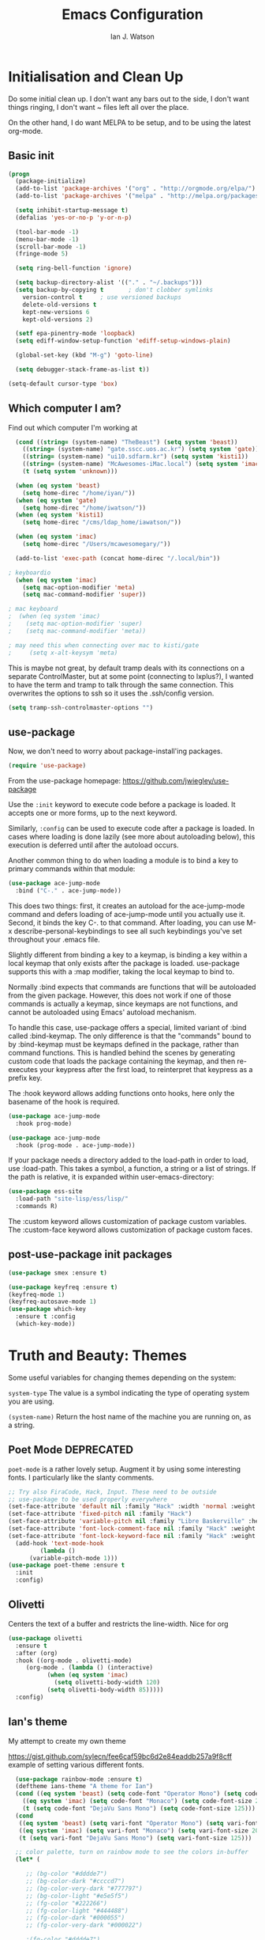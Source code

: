 #+TITLE: Emacs Configuration
#+AUTHOR: Ian J. Watson
#+PROPERTY: header-args :tangle emacs.el

# The property header above adds the tangle directive to all code
# blocks.

* Initialisation and Clean Up

Do some initial clean up. I don't want any bars out to the side, I
don't want things ringing, I don't want ~ files left all over the
place.

On the other hand, I do want MELPA to be setup, and to be using the
latest org-mode.

** Basic init

#+BEGIN_SRC emacs-lisp
  (progn
    (package-initialize)
    (add-to-list 'package-archives '("org" . "http://orgmode.org/elpa/") t)
    (add-to-list 'package-archives '("melpa" . "http://melpa.org/packages/"))

    (setq inhibit-startup-message t)
    (defalias 'yes-or-no-p 'y-or-n-p)

    (tool-bar-mode -1)
    (menu-bar-mode -1)
    (scroll-bar-mode -1)
    (fringe-mode 5)

    (setq ring-bell-function 'ignore)

    (setq backup-directory-alist '(("." . "~/.backups")))
    (setq backup-by-copying t		; don't clobber symlinks
	  version-control t		; use versioned backups
	  delete-old-versions t
	  kept-new-versions 6
	  kept-old-versions 2)

    (setf epa-pinentry-mode 'loopback)
    (setq ediff-window-setup-function 'ediff-setup-windows-plain)

    (global-set-key (kbd "M-g") 'goto-line)

    (setq debugger-stack-frame-as-list t))

  (setq-default cursor-type 'box)
#+END_SRC

** Which computer I am?

Find out which computer I'm working at

#+BEGIN_SRC emacs-lisp
  (cond ((string= (system-name) "TheBeast") (setq system 'beast))
	((string= (system-name) "gate.sscc.uos.ac.kr") (setq system 'gate))
	((string= (system-name) "ui10.sdfarm.kr") (setq system 'kisti1))
	((string= (system-name) "McAwesomes-iMac.local") (setq system 'imac))
	(t (setq system 'unknown)))

  (when (eq system 'beast)
    (setq home-direc "/home/iyan/"))
  (when (eq system 'gate)
    (setq home-direc "/home/iwatson/"))
  (when (eq system 'kisti1)
    (setq home-direc "/cms/ldap_home/iawatson/"))

  (when (eq system 'imac)
    (setq home-direc "/Users/mcawesomegary/"))

  (add-to-list 'exec-path (concat home-direc "/.local/bin"))

; keyboardio
  (when (eq system 'imac)
    (setq mac-option-modifier 'meta)
    (setq mac-command-modifier 'super))

; mac keyboard
;  (when (eq system 'imac)
;    (setq mac-option-modifier 'super)
;    (setq mac-command-modifier 'meta))

; may need this when connecting over mac to kisti/gate
;     (setq x-alt-keysym 'meta)
#+END_SRC

This is maybe not great, by default tramp deals with its connections
on a separate ControlMaster, but at some point (connecting to
lxplus?), I wanted to have the term and tramp to talk through the same
connection. This overwrites the options to ssh so it uses the
.ssh/config version.

#+BEGIN_SRC emacs-lisp
(setq tramp-ssh-controlmaster-options "")
#+END_SRC

** use-package

Now, we don't need to worry about package-install'ing packages.

#+BEGIN_SRC emacs-lisp
(require 'use-package)
#+END_SRC

From the use-package homepage: https://github.com/jwiegley/use-package

Use the =:init= keyword to execute code before a package is loaded. It
accepts one or more forms, up to the next keyword.

Similarly, =:config= can be used to execute code after a package is
loaded. In cases where loading is done lazily (see more about
autoloading below), this execution is deferred until after the
autoload occurs.

Another common thing to do when loading a module is to bind a key to
primary commands within that module:

#+BEGIN_SRC emacs-lisp :tangle no
(use-package ace-jump-mode
  :bind ("C-." . ace-jump-mode))
#+END_SRC

This does two things: first, it creates an autoload for the
ace-jump-mode command and defers loading of ace-jump-mode until you
actually use it. Second, it binds the key C-. to that command. After
loading, you can use M-x describe-personal-keybindings to see all such
keybindings you've set throughout your .emacs file.

Slightly different from binding a key to a keymap, is binding a key within a local keymap that only exists after the package is loaded. use-package supports this with a :map modifier, taking the local keymap to bind to.

Normally :bind expects that commands are functions that will be autoloaded from the given package. However, this does not work if one of those commands is actually a keymap, since keymaps are not functions, and cannot be autoloaded using Emacs' autoload mechanism.

To handle this case, use-package offers a special, limited variant of :bind called :bind-keymap. The only difference is that the "commands" bound to by :bind-keymap must be keymaps defined in the package, rather than command functions. This is handled behind the scenes by generating custom code that loads the package containing the keymap, and then re-executes your keypress after the first load, to reinterpret that keypress as a prefix key.

The :hook keyword allows adding functions onto hooks, here only the basename of the hook is required.
#+BEGIN_SRC emacs-lisp :tangle no
(use-package ace-jump-mode
  :hook prog-mode)

(use-package ace-jump-mode
  :hook (prog-mode . ace-jump-mode))
#+END_SRC

If your package needs a directory added to the load-path in order to load, use :load-path. This takes a symbol, a function, a string or a list of strings. If the path is relative, it is expanded within user-emacs-directory:

#+BEGIN_SRC emacs-lisp :tangle no
(use-package ess-site
  :load-path "site-lisp/ess/lisp/"
  :commands R)
#+END_SRC

The :custom keyword allows customization of package custom variables.
The :custom-face keyword allows customization of package custom faces.

** post-use-package init packages

#+BEGIN_SRC emacs-lisp
  (use-package smex :ensure t)

  (use-package keyfreq :ensure t)
  (keyfreq-mode 1)
  (keyfreq-autosave-mode 1)
  (use-package which-key
    :ensure t :config
    (which-key-mode))
#+END_SRC
  
* Truth and Beauty: Themes

Some useful variables for changing themes depending on the system:

=system-type= The value is a symbol indicating the type of operating
system you are using.

=(system-name)= Return the host name of the machine you are running
on, as a string.

** Poet Mode DEPRECATED

=poet-mode= is a rather lovely setup. Augment it by using some
interesting fonts. I particularly like the slanty comments.

#+BEGIN_SRC emacs-lisp :tangle no
  ;; Try also FiraCode, Hack, Input. These need to be outside
  ;; use-package to be used properly everywhere
  (set-face-attribute 'default nil :family "Hack" :width 'normal :weight 'regular :height 250)
  (set-face-attribute 'fixed-pitch nil :family "Hack")
  (set-face-attribute 'variable-pitch nil :family "Libre Baskerville" :height 250)
  (set-face-attribute 'font-lock-comment-face nil :family "Hack" :weight 'normal :slant 'italic :height 250)
  (set-face-attribute 'font-lock-keyword-face nil :family "Hack" :weight 'normal :slant 'normal :height 250)
    (add-hook 'text-mode-hook
	       (lambda ()
		(variable-pitch-mode 1)))
  (use-package poet-theme :ensure t
    :init
    :config)
#+END_SRC

** Olivetti

Centers the text of a buffer and restricts the line-width. Nice for org

#+BEGIN_SRC emacs-lisp
  (use-package olivetti
    :ensure t
    :after (org)
    :hook ((org-mode . olivetti-mode)
	   (org-mode . (lambda () (interactive)
			 (when (eq system 'imac)
			   (setq olivetti-body-width 120)
			 (setq olivetti-body-width 85)))))
    :config)
#+END_SRC

** Ian's theme

My attempt to create my own theme

https://gist.github.com/sylecn/fee6caf59bc6d2e84eaddb257a9f8cff
example of setting various different fonts.

#+BEGIN_SRC emacs-lisp
    (use-package rainbow-mode :ensure t)
    (deftheme ians-theme "A theme for Ian")
    (cond ((eq system 'beast) (setq code-font "Operator Mono") (setq code-font-size 280))
	  ((eq system 'imac) (setq code-font "Monaco") (setq code-font-size 200))
	  (t (setq code-font "DejaVu Sans Mono") (setq code-font-size 125)))
    (cond
     ((eq system 'beast) (setq vari-font "Operator Mono") (setq vari-font-size 280))
     ((eq system 'imac) (setq vari-font "Monaco") (setq vari-font-size 200))
     (t (setq vari-font "DejaVu Sans Mono") (setq vari-font-size 125)))

    ;; color palette, turn on rainbow mode to see the colors in-buffer
    (let* (

	   ;; (bg-color "#dddde7")
	   ;; (bg-color-dark "#ccccd7")
	   ;; (bg-color-very-dark "#777797")
	   ;; (bg-color-light "#e5e5f5")
	   ;; (fg-color "#222266")
	   ;; (fg-color-light "#444488")
	   ;; (fg-color-dark "#000055")
	   ;; (fg-color-very-dark "#000022")

	   ;(fg-color "#dddde7")
	   ;(fg-color-dark "#ccccd7")
	   ;(fg-color-very-dark "#777797")
	   ;(fg-color-light "#e5e5f5")
	   ;(bg-color "#222266")
	   ;(bg-color-light "#444488")
	   ;(bg-color-dark "#000055")
	   ;(bg-color-very-dark "#000022")

	   (bg-color (if (eq system 'imac) "#a1cfa1" "#ddefdd"))
	   (bg-color-dark "#ccd7cc")
	   (bg-color-very-dark "#779777")
	   (bg-color-light (if (eq system 'imac) "#bfe3bf" "#e5f5e5"))
	   (fg-color (if (eq system 'imac) "#111166" "#222266"))
	   (fg-color-light (if (eq system 'imac) "#222266" "#444488"))
	   (fg-color-dark "#000055")
	   (fg-color-very-dark "#000022")

	   (verb-color "#888860")
	   (mid-color "#777760")
	   (contrast-color "#992222")
	   (highlight-color "#447799")
	   (success-color "#55bb22")
          )
      (custom-theme-set-faces
       'ians-theme

       ;; basic colors
       `(default ((t (:foreground ,fg-color :background ,bg-color :weight light))))
       `(header-line ((t (:foreground ,fg-color-dark :background ,bg-color :weight bold :slant italic))))
       `(cursor ((t (:foreground ,mid-color :background ,mid-color))))
       `(button ((t (:underline t))))
       `(fringe ((t (:foreground ,bg-color :background ,bg-color))))
       `(link ((t (:foreground ,highlight-color))))
       `(link ((t (:foreground ,highlight-color :slant oblique :underline t))))
       `(region ((t (:background ,bg-color-dark))))
       `(success ((t (:foreground ,success-color :weight bold))))
       `(warning ((t (:foreground ,contrast-color :weight bold))))
       `(highlight ((t (:foreground ,highlight-color :weight semi-bold))))

       ;; modeline
       `(mode-line ((t (:foreground ,fg-color :background ,bg-color :weight semi-bold :slant italic :box (:line-width 3 :color ,bg-color)))))
       `(mode-line-inactive ((t (:foreground ,fg-color :background ,bg-color :weight normal :slant normal :box (:line-width 3 :color ,bg-color)))))
       `(menu ((t (:foreground ,fg-color :backgroudn ,bg-color))))
       `(minibuffer-prompt ((t (:foreground ,fg-color :background ,bg-color))))

       ;; show-paren
       `(show-paren-match ((t (:foreground ,fg-color :background ,bg-color-dark :weight normal))))

       ;; font-lock
       `(font-lock-builtin-face ((t (:foreground ,fg-color :weight light :slant italic))))
       `(font-lock-comment-face ((t (:foreground ,fg-color-light :weight light :slant italic))))
       ;; `(font-lock-comment-delimiter-face ((t (:foreground ,zenburn-green-2))))
       ;; `(font-lock-constant-face ((t (:foreground ,zenburn-green+4))))
       `(font-lock-doc-face ((t (:foreground ,fg-color-light))))
       `(font-lock-function-name-face ((t (:foreground ,fg-color-dark))))
       `(font-lock-keyword-face ((t (:foreground ,fg-color :weight normal))))
       ;; `(font-lock-negation-char-face ((t (:foreground ,zenburn-yellow :weight bold))))
       ;; `(font-lock-preprocessor-face ((t (:foreground ,zenburn-blue+1))))
       ;; `(font-lock-regexp-grouping-construct ((t (:foreground ,zenburn-yellow :weight bold))))
       ;; `(font-lock-regexp-grouping-backslash ((t (:foreground ,zenburn-green :weight bold))))
       `(font-lock-string-face ((t (:foreground ,fg-color-light :weight normal :slant italic))))
       `(font-lock-type-face ((t (:foreground ,contrast-color))))
       `(font-lock-variable-name-face ((t (:foreground ,highlight-color))))
       `(font-lock-warning-face ((t (:foreground ,contrast-color :weight bold))))

       ;; org-mode
       `(org-level-1 ((t (:slant italic :weight bold))))
       `(org-level-2 ((t (:weight bold :inherit default))))
       `(org-date ((t (:underline t :slant italic :inherit default))))
       `(org-block ((t (:background ,bg-color-light :family ,code-font))))
       `(org-document-info-keyword ((t (:slant italic :foreground ,bg-color-very-dark :family ,code-font))))
       `(org-meta-line ((t (:background ,bg-color-dark :weight bold :family ,code-font))))
       `(org-table ((t (:background ,bg-color-light :weight normal :family ,code-font))))
       `(org-block-end-line ((t (:background ,bg-color-dark :weight bold :family ,code-font))))
       `(org-block-begin-line ((t (:background ,bg-color-dark :weight bold :family ,code-font))))
       `(org-verbatim ((t (:foreground ,verb-color :weight extra-light))))

       ;; comint
       `(comint-highlight-prompt ((t (:weight bold :slant normal))))
       `(comint-highlight-input ((t (:weight normal :slant italic))))

      ;; dired
        `(dired-directory ((t (:foreground ,contrast-color))))
       )
      (set-face-attribute 'variable-pitch nil :family vari-font :height vari-font-size)
      (set-face-attribute 'default nil :family code-font :height code-font-size) 
      ;; (set-face-attribute 'tooltip nil :family code-font :height 280)
      ;; (set-face-attribute 'fixed-pitch nil :family code-font)
      ;; (set-face-attribute 'font-lock-comment-face nil :family code-font)
      ;; (set-face-attribute 'font-lock-keyword-face nil :family code-font)
      ;; (set-face-attribute 'org-block nil :family code-font :height 280)

      )

  (add-hook 'text-mode-hook
	    (lambda ()
	      (variable-pitch-mode 1)))

  (custom-theme-set-variables
   'ians-theme
   )

  (provide-theme 'ians-theme)
#+END_SRC

#+BEGIN_SRC emacs-lisp
  ;; (add-to-list 'custom-theme-load-path "/home/iyan/Dropbox/dot-files")
  ;; (load-theme 'ians-theme t)
#+END_SRC

Some helper functions

#+BEGIN_SRC emacs-lisp
    (defun show-face-at-point ()
      (interactive)
      (message "%s" (face-at-point)))
    (blink-cursor-mode 0)
#+END_SRC

Resources:
- http://emacsfodder.github.io/blog/notes-on-deftheme/

** Buffer face mode testing

https://stackoverflow.com/questions/23142699/in-gnu-emacs-how-to-set-background-color-by-mode

You could add this as a hook for per-mode backgrounds. Don't do it in
org-mode, it interferes with all the other goodness, like
source-buffers. I would say, setup ians-theme for org-mode, then add
any per-mode coloring here.

#+BEGIN_SRC emacs-lisp :tangle no
(defun buffer-background-red ()
  (interactive)
  (setq buffer-face-mode-face `(:background "#ccccff"))
  (buffer-face-mode 1))
#+END_SRC

There's also this, which seems more understandable:

#+BEGIN_SRC emacs-lisp :tangle no
  ; Define a face
  (defface purple-haze '((t :background "#ccccff")) "Purple haze")
  ; Then add a hook to the mode of your choice:
  (add-hook 'python-mode-hook
	    (lambda () ; face-remap-add-relative is where the magic happens
	      (face-remap-add-relative 'default 'purple-haze)))
#+END_SRC

* Dired

From the manual:

```If non-nil, Dired tries to guess a default target directory.
This means: if there is a Dired buffer displayed in the next
window, use its current directory, instead of this Dired buffer’s
current directory.```

#+BEGIN_SRC emacs-lisp
  (setq dired-dwim-target t)
#+END_SRC

Subtree: can't live without it.

#+BEGIN_SRC emacs-lisp
  (use-package dired-subtree :ensure t
    :after dired
    :bind (("C-x C-d" . dired-jump) 
	   :map dired-mode-map
	   ("<tab>" . dired-subtree-toggle)
	   ("<backtab>" . #'dired-subtree-cycle))
    :config
    (setq dired-listing-switches "-alh")
    (set-face-background 'dired-subtree-depth-1-face "#bbaaaa")
    (set-face-background 'dired-subtree-depth-2-face "#aaaa99")
    (set-face-background 'dired-subtree-depth-3-face "#aa99aa")
    (set-face-background 'dired-subtree-depth-4-face "#aabbbb")
    (set-face-background 'dired-subtree-depth-5-face "#babbaa")
    (set-face-background 'dired-subtree-depth-6-face "#cacbbb"))
#+END_SRC

* Magit

The king of all git viewers.

#+BEGIN_SRC emacs-lisp
  (use-package magit :ensure t
    :bind (("C-x g" . magit-status))
    :config
    ;; Using github, etc from magit
    (use-package forge :ensure t))
#+END_SRC

* Ivy

Navigation the right way.

Some hints:
- After =C-x C-f= for find-file, you can use =M-n= to basically run
  =ffap=
  + =M-n= in an ivy completion context is actually for the next
    history item, since when we start, there is no next in the
    history, it tries to "predict" the history by guessing you wanted
    the thing-at-point.
  + This is a general [[https://oremacs.com/2016/02/15/counsel-ffap/][ivy feature]], so works in =swiper= too to swipe
    the thing at point

#+BEGIN_SRC emacs-lisp
  (use-package ivy :ensure t
    :bind (("C-s" . swiper)
	   ("M-x" . counsel-M-x)
	   ("C-x C-f" . counsel-find-file)
	   ("C-x b" . ivy-switch-buffer)
	   ("<f1> f" . counsel-describe-function)
	   ("<f1> v" . counsel-describe-variable)
	   ("<f1> l" . counsel-find-library)
	   ("<f2> i" . counsel-info-lookup-symbol)
	   ("<f2> u" . counsel-unicode-char)
	   ("C-c k" . counsel-rg)
	   ("M-y" . counsel-yank-pop)
	   :map swiper-map
	   ("M-c" . swiper-mc-fixed)
	   :map read-expression-map
	   ("C-r" . counsel-expression-history))

    :config
    (defun swiper-mc-fixed ()
      (interactive)
      (setq swiper--current-window-start nil)
      (swiper-mc))
    (use-package ivy-hydra :ensure t)
    (use-package counsel :ensure t)
    (ivy-mode 1)
    (setq ivy-use-virtual-buffers t)
    (setq ivy-count-format "(%d/%d) ")
    (setq counsel-rg-base-command "rg -S --no-heading --line-number --color never %s .")

    (use-package ivy-xref :ensure t
      :config (setq xref-show-xrefs-function #'ivy-xref-show-xrefs))
  
    ;; Insert the file name into the buffer instead of opening it
    (defun ivy-insert-action (x)
      (with-ivy-window
	(insert x)))
    (ivy-set-actions t '(("i" ivy-insert-action "insert"))))
#+END_SRC

=ivy-rich= adds information about buffers/files

#+BEGIN_SRC emacs-lisp
  (use-package ivy-rich
    :ensure t
    :config
    (ivy-rich-mode 1)
    (setq
     ivy-virtual-abbreviate 'full
     ivy-rich-switch-buffer-align-virtual-buffer t
     ivy-rich-path-style 'abbrev))
#+END_SRC

* Avy

#+BEGIN_SRC emacs-lisp
(use-package avy :ensure t
  :bind
  ("<XF86Tools>" . avy-goto-char)
  ("<f13>" . avy-goto-char)
  :config
  (use-package key-chord :ensure t)
  (use-package ace-window :ensure t)
  
  (key-chord-mode 1)
  (setq key-chord-two-keys-delay 0.02)
  (key-chord-define-global "xg" 'magit-status)
  (key-chord-define-global "qe" 'avy-goto-word-or-subword-1)
  (key-chord-define-global "qw" 'avy-goto-char)
  (key-chord-define-global ";'" 'other-window)
;;  (key-chord-define-global ",." 'delete-other-windows)
  (key-chord-define-global "zx" 'counsel-M-x)
  (key-chord-define-global "]\\" 'ace-window))
#+END_SRC

* pdf-tools

#+BEGIN_SRC emacs-lisp
(unless (eq system 'gate)
  (use-package pdf-tools :ensure t
    :config
    (pdf-tools-install)))
#+END_SRC

* Multiple Cursors

#+BEGIN_SRC emacs-lisp
(use-package multiple-cursors :ensure t
  :config
  (global-set-key (kbd "C->") 'mc/mark-next-like-this)
  (setq mc/always-run-for-all t) ; stop asking me you bastard
  (setq mc/list-file "~/.emacs.d/.mc-lists.el"))
#+END_SRC

* geiser: scheme

#+BEGIN_SRC emacs-lisp
  (use-package geiser :ensure t
    ;; :bind (:map geiser-mode-map
    ;; 		("C-<tab>" . company-complete))
    :config
    (setq geiser-active-implementations '(guile chicken)))

  ; (setq geiser-active-implementations '(pyscm guile chicken))
#+END_SRC

* Org

#+BEGIN_SRC emacs-lisp
    (use-package org
      :bind (("C-c l" . org-store-link)
	     ("C-c a" . org-agenda)
	     ("C-c t" . org-capture)
	     ("C-c b" . org-iswitchb)
	     :map org-mode-map
	     ("C-;" . org-toggle-inline-images)
	     ("C-c e" . org-export-dispatch)
	     ("C-c p" . org-beamer-export-to-pdf))
      :init ;; minor modes get preference when searching bindings, get rid of some we don't want
      (require 'flyspell)
      (unbind-key "C-;" flyspell-mode-map)
      :config
      (unless (eq system 'gate)
	(setq
	 org-default-notes-file "~/Dropbox/org/inbox.org"
	 org-agenda-files '("~/Dropbox/org/" "~/Dropbox/2017-korea/org")
	 org-directory "/home/iyan/Dropbox/org"))
      (setq
       org-latex-images-centered nil
       org-export-use-babel t
       org-confirm-babel-evaluate nil
       org-support-shift-select t)

      (require 'ox-beamer)
      (setq org-latex-images-centered nil)

      (add-to-list 'image-type-file-name-regexps '("\\.pdf\\'" . imagemagick))
      (add-to-list 'image-file-name-extensions "pdf")
      (setq imagemagick-types-inhibit (remove 'PDF imagemagick-types-inhibit))
      (setq org-image-actual-width 600)
      (add-hook 'org-mode-hook 'flyspell-mode)
  ;    (add-hook 'org-mode-hook (lambda () (interactive) (setq cursor-type '(bar . 4))))

      (org-add-link-type
       "color" nil
       (lambda (path desc format)
	 (cond
	  ((eq format 'html)
	   (format "<span style=\"color:%s;\">%s</span>" path desc))
	  ((eq format 'latex)
	   (format "{\\color{%s}%s}" path desc)))))

      (org-babel-do-load-languages
       'org-babel-load-languages
       '((emacs-lisp . t)
	 (python . t)
	 (ditaa . t)
	 (dot . t)
	 (plantuml . t)
	 (gnuplot . t)
	 ;; (nim . t)
					    ;(sh . t)
	 (org . t)
	 ;(hy . t)
	 (scheme . t)
					    ;(julia . t)
	 (latex . t)))

      (add-to-list 'org-structure-template-alist
		   `("r" ,(concat "#+BEGIN_SRC python :session root :results file :exports results\n"
				  "?\n"
				  "#+END_SRC\n"
				  "#+ATTR_LATEX: :width 0.4\\textwidth\n"
				  "#+RESULTS:\n[[file:]]\n")))

      (use-package deft :ensure t)
      (setq org-src-preserve-indentation nil))
#+END_SRC

#+BEGIN_SRC emacs-lisp
    ; wget https://github.com/sabof/org-bullets/raw/master/org-bullets.el
    (when (member system '(gate kisti1)) (add-to-list 'load-path (concat home-direc "dot-files/")))
    (when (eq system 'imac) (add-to-list 'load-path (concat home-direc "Dropbox/dot-files/")))
    (require 'org-bullets)
    (setq org-bullets-bullet-list
          '("✽" "✾" "❀" "❁")
	  ;'("◉" "⦾" "•")
	  )
    (add-hook 'org-mode-hook 'org-bullets-mode)
#+END_SRC

#+BEGIN_SRC emacs-lisp :tangle no
(use-package poly-org :ensure t)
#+END_SRC

* Mu4e

#+BEGIN_SRC emacs-lisp
  (unless (eq system 'imac) (require 'secrets))
  (add-to-list 'load-path "~/install/mu/mu4e")
  (use-package mu4e
    :if (eq system 'beast)
    :bind (("<f12>" . mu4e)
	   ("C-0" . mu4e))
    :config
    (require 'smtpmail)
    (setq
     mu4e-mu-binary "~/install/mu/mu/mu"
     mu4e-maildir "~/.mail"
     mu4e-trash-folder "/cern/Deleted Items"
     mu4e-refile-folder "/Archive"
     mu4e-get-mail-command "true"
     ;; mu4e-update-interval 300 ;; second
     mu4e-compose-signature-auto-include nil
     mu4e-view-show-images t
     mu4e-view-show-addresses t
     mu4e-attachment-dir "~/Downloads"
     mu4e-use-fancy-chars t
     mu4e-sent-folder "/cern/Sent Items"
     mu4e-drafts-folder "/cern/Drafts"
     smtpmail-stream-type 'starttls
     smtpmail-smtp-service 587
     user-mail-address "ian.james.watson@cern.ch"
     smtpmail-default-smtp-server "smtp.cern.ch"
     smtpmail-local-domain "cern.ch"
     smtpmail-smtp-user "iawatson"
     smtpmail-smtp-server "smtp.cern.ch"
     mu4e-context-policy 'pick-first
     mu4e-compose-context-policy nil
     message-send-mail-function 'message-send-mail-with-sendmail
     ;; we substitute sendmail with msmtp
     sendmail-program "msmtp"
     starttls-use-gnutls t
     mu4e-html2text-command "w3m -dump -s -T text/html -o display_link_number=true")
    (setq mu4e-contexts
	  `(,(make-mu4e-context
	      :name "cern"
	      :enter-func (lambda () (mu4e-message "Entering cern context"))
	      :leave-func (lambda () (mu4e-message "Leaving cern context"))
	      ;; we match based on the contact-fields of the message
	      :match-func (lambda (msg)
			    (when msg
			      (mu4e-message-contact-field-matches msg
								  :to "ian.james.watson@cern.ch")))
	      :vars '((user-mail-address . "ian.james.watson@cern.ch")
		      (mu4e-sent-folder . "/cern/Sent Items")
		      (mu4e-drafts-folder . "/cern/Drafts")
		      (user-mail-address . "ian.james.watson@cern.ch")
		      (smtpmail-default-smtp-server . "smtp.cern.ch")
		      (smtpmail-local-domain . "cern.ch")
		      (smtpmail-smtp-user . "iawatson")
		      (smtpmail-smtp-server . "smtp.cern.ch")
		      (smtpmail-stream-type . starttls)
		      (smtpmail-smtp-service . 587)
		      (message-sendmail-extra-arguments . ("-a" "cern"))
		      (user-full-name . "Ian J. Watson")
		      (mu4e-compose-signature . (concat "Cheers,\n" "Ian\n"))))))
    )
#+END_SRC

Some help on setting up contexts:

#+BEGIN_SRC emacs-lisp :tangle no
  ,(make-mu4e-context
     :name "Work"
     :enter-func (lambda () (mu4e-message "Switch to the Work context"))
     ;; no leave-func
     ;; we match based on the maildir of the message
     ;; this matches maildir /Arkham and its sub-directories
     :match-func (lambda (msg)
		   (when msg
		     (string-match-p "^/Arkham" (mu4e-message-field msg :maildir))))
     :vars '( ( user-mail-address       . "aderleth@miskatonic.example.com" )
	      ( user-full-name          . "Alice Derleth" )
	      ( mu4e-compose-signature  .
		(concat
		  "Prof. Alice Derleth\n"
		  "Miskatonic University, Dept. of Occult Sciences\n")))))
		  

  ,(make-mu4e-context
     :name "Cycling"
     :enter-func (lambda () (mu4e-message "Switch to the Cycling context"))
     ;; no leave-func
     ;; we match based on the maildir of the message; assume all
     ;; cycling-related messages go into the /cycling maildir
     :match-func (lambda (msg)
		   (when msg
		     (string= (mu4e-message-field msg :maildir) "/cycling")))
     :vars '( ( user-mail-address       . "aderleth@example.com" )
	      ( user-full-name          . "AliceD" )
	      ( mu4e-compose-signature  . nil)))))
#+END_SRC

* C/C++ [also LSP, which includes python]

Eck, this is always a pain in the bottom. Try the LSP to do this.

** =eglot=

=eglot= is a lightweight LSP client. For C++ you'll need to use [[https://github.com/MaskRay/ccls][=ccls=]],
for python, it uses [[https://github.com/palantir/python-language-server][=pyls=]].

https://github.com/joaotavora/eglot

#+BEGIN_SRC emacs-lisp
(unless (eq system 'imac)
  (use-package eglot :ensure t
    :config
    (add-hook 'python-mode-hook (lambda ()
				  (interactive)
				  (local-set-key (kbd "M-n") #'flymake-goto-next-error)
				  (local-set-key (kbd "M-p") #'flymake-goto-prev-error)))
    (add-hook 'c++-mode-hook (lambda ()
			       (interactive)
			       (local-set-key (kbd "M-n") #'flymake-goto-next-error)
			       (local-set-key (kbd "M-p") #'flymake-goto-prev-error)))))

(when (eq system 'imac)
  (setq python-shell-interpreter "python3")
  (setenv "PYTHONPATH" ":~/install/root/build_root7/lib:"))
#+END_SRC

** OLD irony

#+BEGIN_SRC emacs-lisp :tangle no
  (use-package irony :ensure t
    :config
    (use-package irony-eldoc :ensure t)
    (use-package company-irony :ensure t)
    (eval-after-load 'company
      '(add-to-list 'company-backends 'company-irony))
    (require 'company)

    (add-hook 'c++-mode-hook 'irony-mode)
    (add-hook 'c-mode-hook 'irony-mode)
    (add-hook 'objc-mode-hook 'irony-mode)

    (add-hook 'c++-mode-hook 'irony-eldoc)
    (add-hook 'c-mode-hook 'irony-eldoc)
    (add-hook 'objc-mode-hook 'irony-eldoc)

    (add-hook 'c++-mode-hook 'company-mode)
    (add-hook 'c-mode-hook 'company-mode)
    (add-hook 'objc-mode-hook 'company-mode)

    (add-hook 'c++-mode-hook (lambda () (local-set-key (kbd "C-<tab>") 'company-complete)))
    (add-hook 'c-mode-hook (lambda () (local-set-key (kbd "C-<tab>") 'company-complete)))
    (add-hook 'objc-mode-hook (lambda () (local-set-key (kbd "C-<tab>") 'company-complete)))

    (add-hook 'irony-mode-hook 'irony-cdb-autosetup-compile-options))
#+END_SRC

* emacs-lisp

#+BEGIN_SRC 
(add-hook 'emacs-lisp-mode-hook (lambda ()
				  (company-mode 1)
				  (local-set-key (kbd "C-<tab>") 'company-complete)))
#+END_SRC

lispy, maybe with the new keyboard paredit will end up better?

#+BEGIN_SRC emacs-lisp
(use-package lispy :ensure t
  :hook (emacs-lisp-mode-hook . show-paren-mode)
  :config
  (add-hook 'emacs-lisp-mode-hook #'lispy-mode))
#+END_SRC

** CERN ROOT in emacs setup

My own personal nonsense to look at ROOT files in emacs and to run
plotting code. You'll have to have =pymacs= setup first for it to run.

#+BEGIN_SRC emacs-lisp

(unless (eq system 'gate)
 (add-to-list 'load-path (concat home-direc ".emacs.d/lisp"))
 (require 'pymacs)
 (setq pymacs-load-path '("/Users/mcawesomegary/Dropbox/emacs-root"))
 (add-to-list 'pymacs-load-path "/Users/mcawesomegary/install/root/build_root7/lib")
 (add-to-list 'load-path "/Users/mcawesomegary/Dropbox/emacs-root")
 (unless (eq system 'gate) (require 'eroot)))
;; (load "~/.emacs.d/root-mode.el") ;; this was the old version
#+END_SRC

* golang

#+BEGIN_SRC emacs-lisp
  (use-package go-mode :ensure t
    :hook ((go-mode . go-eldoc-setup)
	   (go-mode . flycheck-mode))
    :config
    (setenv "GOPATH" "/home/iyan/go")
    (add-hook 'go-mode-hook (lambda ()
			      (set (make-local-variable 'company-backends) '(company-go))
			      (setq company-tooltip-limit 20)                      ; bigger popup window
			      (setq company-idle-delay .3)                         ; decrease delay before autocompletion popup shows
			      (setq company-echo-delay 0)                          ; remove annoying blinking
			      (setq company-begin-commands '(self-insert-command)) ; start autocompletion only after typing
			      (company-mode)))
    (add-hook 'go-mode-hook (lambda ()
			      (local-set-key (kbd "C-<tab>") 'company-complete)
			      (local-set-key (kbd "M-.") 'godef-jump)
			      (local-set-key (kbd "C-c C-d") 'godoc-at-point)
			      ))
    (add-hook 'before-save-hook #'gofmt-before-save)
    (setq gofmt-before-save t))

  (use-package company-go :ensure t :after (go-mode)
    :config)
  (use-package go-eldoc :ensure t :after (go-mode))
#+END_SRC

* Nim

#+BEGIN_SRC emacs-lisp
(use-package nim-mode :ensure t
  :config
  (add-to-list 'exec-path "~/install/Nim/bin")
  (setenv "PATH" (concat (getenv "PATH") ":~/install/Nim/bin"))
  (setenv "LD_LIBRARY_PATH" (concat (getenv "LD_LIBRARY_PATH") ":" (getenv "HOME") "/install/root/build_root/lib"))
  (require 'company)
  (add-hook 'nim-mode-hook 'nimsuggest-mode)
  (setq nimsuggest-path "~/install/Nim/bin/nimsuggest")
  (add-hook 'nimsuggest-mode-hook 'company-mode)
  (add-hook 'nimsuggest-mode-hook 'flymake-mode)
  (use-package ob-nim :ensure t))
#+END_SRC

* elfeed: rss reader

#+BEGIN_SRC emacs-lisp
(use-package elfeed-org :ensure t
  :config
  (setq elfeed-search-title-max-width 150)
  (elfeed-org)
  (setq rmh-elfeed-org-files (list "~/.emacs.d/elfeed.org")))
#+END_SRC

* Random ancillary modes
** Mingus (mpd-based music player)

#+BEGIN_SRC emacs-lisp
(use-package mingus :ensure t)
#+END_SRC

** sane-term

#+BEGIN_SRC emacs-lisp
(use-package sane-term :ensure t
  :bind (("C-x t" . sane-term)
	 ("C-x T" . sane-term-create))
  :config
  (add-hook 'term-mode-hook (lambda () (interactive) (local-set-key (kbd "C-c C-l") 'sane-term-mode-toggle))))
#+END_SRC

** zig mode

#+BEGIN_SRC emacs-lisp
(use-package zig-mode :ensure t
  :config
  (autoload 'zig-mode "zig-mode" nil t)
  (add-to-list 'auto-mode-alist '("\\.zig\\'" . zig-mode)))
#+END_SRC

* Startup buffers

#+BEGIN_SRC emacs-lisp
(org-toggle-sticky-agenda t)
(defun ijw-agenda ()
  (interactive)
  (delete-other-windows)
  (org-agenda-list)
  (org-todo-list))
(global-set-key (kbd "<f10>") 'ijw-agenda)
(when (eq system 'beast) (ijw-agenda))
;; ## added by OPAM user-setup for emacs / base ## 56ab50dc8996d2bb95e7856a6eddb17b ## you can edit, but keep this line
; (load "/home/iyan/.opam/4.06.1/share/emacs/site-lisp/tuareg-site-file")
(when (eq system 'beast) (require 'opam-user-setup "~/.emacs.d/opam-user-setup.el"))
;; ## end of OPAM user-setup addition for emacs / base ## keep this line
#+END_SRC

* exwm

Setup for the laptop only.
https://github.com/ch11ng/exwm

#+BEGIN_SRC emacs-lisp
  (when (eq system 'beast)
    (add-to-list 'load-path "/Users/mcawesomegary/.emacs.d/lisp/xelb")
    (require 'xcb)
    (add-to-list 'load-path "/Users/mcawesomegary/.emacs.d/lisp/exwm")
    (require 'exwm)
    (require 'exwm-config)
    (require 'desktop-environment)
    (desktop-environment-mode)
  
    (setq desktop-environment-brightness-normal-increment "5%+")
    (setq desktop-environment-brightness-normal-decrement "5%-")
    (setq desktop-environment-brightness-small-increment "1%+")
    (setq desktop-environment-brightness-small-decrement "1%-")
  
    (setq display-time-format "%l:%M %p %a %d/%m/%Y")
    (display-time-mode 1)
    (setq battery-mode-line-format " -- %b%p %L")
    (display-battery-mode)
  
    ;; this seems to work sometimes?
    (require 'exwm-systemtray)
    (exwm-systemtray-enable)
  
    ;; Set the initial workspace number.
    (setq exwm-workspace-number 4)
    ;; Make class name the buffer name
    (add-hook 'exwm-update-class-hook
	      (lambda () (exwm-workspace-rename-buffer exwm-class-name)))
  
    ;; commands
    (exwm-input-set-key (kbd "s-p") 'counsel-linux-app)
    (exwm-input-set-key (kbd "s-s") 'ansi-term)
    (exwm-input-set-key (kbd "s-r") #'exwm-reset)
    (exwm-input-set-key (kbd "s-w") #'exwm-workspace-switch)
    (dotimes (i 10)
      (exwm-input-set-key (kbd (format "s-%d" i))
			  `(lambda ()
			     (interactive)
			     (exwm-workspace-switch-create ,i))))
    ;; 's-l': Launch application
    (exwm-input-set-key (kbd "s-l")
			(lambda (command)
			  (interactive (list (read-shell-command "$ ")))
			  (start-process-shell-command command nil command)))
    ;; Line-editing shortcuts
    (setq exwm-input-simulation-keys
	  '(([?\C-b] . [left])
	    ([?\C-f] . [right])
	    ([?\C-p] . [up])
	    ([?\C-n] . [down])
	    ([?\C-a] . [home])
	    ([?\C-e] . [end])
	    ([?\M-v] . [prior])
	    ([?\C-v] . [next])
	    ([?\C-d] . [delete])
	    ([?\C-k] . [S-end delete])))
    ;; Enable EXWM
    (exwm-enable))
#+END_SRC


Moving around windows:

#+BEGIN_SRC emacs-lisp
(when (eq system 'beast)
 (exwm-input-set-key (kbd "s-<right>") 'windmove-right)
 (exwm-input-set-key (kbd "s-<left>") 'windmove-left)
 (exwm-input-set-key (kbd "s-<up>") 'windmove-up)
 (exwm-input-set-key (kbd "s-<down>") 'windmove-down))

(when (eq system 'beast)
 (push (elt (kbd "s-<right>") 0) exwm-input-prefix-keys)
 (push (elt (kbd "s-<left>") 0) exwm-input-prefix-keys)
 (push (elt (kbd "s-<up>") 0) exwm-input-prefix-keys)
 (push (elt (kbd "s-<down>") 0) exwm-input-prefix-keys))
#+END_SRC

* Keyboardio.el

For details on the setup see:
https://github.com/algernon/kaleidoscope.el
(note the firmware setup guide is outdated)

#+BEGIN_SRC emacs-lisp
(when (eq system 'imac) (add-to-list 'load-path "/Users/mcawesomegary/Documents/Arduino/Model01-Firmware/kaleidoscope.el/"))

(use-package kaleidoscope
  :load-path "/Users/mcawesomegary/Arduino/Model01-Firmware/kaleidoscope.el/"
  :config)

#+END_SRC

A hook for compilation, basically stolen from kaleidoscope-evil-state-flash.

#+BEGIN_SRC emacs-lisp
    (defun ijw/on-compile-done (buffer msg)
      (if (string-match "^finish" msg)	; (setq msg "abc")
	  (kaleidoscope-send-command :led/setAll (kaleidoscope-color-to-rgb "#00FF00"))
	(kaleidoscope-send-command :led/setAll (kaleidoscope-color-to-rgb "#ff0000")))
      (run-at-time "1" nil (lambda () (kaleidoscope-send-command :led/setAll (kaleidoscope-color-to-rgb "#000000")))))

  (defun ijw/kaleidoscope-setup ()
    (interactive)
    (kaleidoscope-start)
    (add-hook 'compilation-finish-functions 'ijw/on-compile-done))
  (defun ijw/kaleidoscope-teardown ()
    (interactive)
    (kaleidoscope-quit)
    (remove-hook 'compilation-finish-functions 'ijw/on-compile-done))
#+END_SRC

* global key bindings, particularly for keyboardio

  #+BEGIN_SRC emacs-lisp
  (global-set-key (kbd "C-x f") 'counsel-find-file)
  (global-set-key (kbd "C-x s") 'save-buffer)
  (global-set-key (kbd "C-c c") 'compile)
  (global-set-key (kbd "C-x d") 'dired-jump)
  (global-set-key (kbd "C-x C-d") 'dired)
  (global-set-key (kbd "<home>") 'company-complete)

  ;; the following are mapped to prefix layers on backspace and space
  ;; respectively. They're suppose to do the deletion/whitespace
  ;; equivalent of the vim "hjkl" movement commands (shifted by 1 key
  ;; so we can stay on the home position)
  (bind-keys :map global-map
	     :prefix-map deletion-key-map
	     :prefix "M-s-d"
	     ("j" . backward-delete-char-untabify)
	     (";" . delete-forward-char)
	     ("k" . kill-visual-line)
  	     ("l" . (lambda () (interactive) (kill-visual-line 0)))
	     ("h" . undo)
	     ("i" . backward-kill-word)
	     ("o" . kill-word)
	     )

  (bind-keys :map global-map
	     :prefix-map whitespace-key-map
	     :prefix "M-s-w"
	     ("j" . (lambda () (interactive) (insert " ") (left-char)))
	     (";" . (lambda () (interactive) (insert " ")))
	     ("k" . newline)
  	     ("l" . open-line)
	     ("h" . undo))
  #+END_SRC
(read-key)

* Postscript: Setting up This File

The following tangles this very file after save, so all you need to
put in your config is =(load-file "~/Dropbox/dot-files/emacs.el")=

#+BEGIN_SRC emacs-lisp
  (defun my/tangle-on-save-emacs-config-org-file ()
    (when (or (string= buffer-file-name (file-truename "~/Dropbox/dot-files/emacs.org"))
	      (string= buffer-file-name (concat home-direc "dot-files/emacs.org")))
      (org-babel-tangle)))
  (add-hook 'after-save-hook #'my/tangle-on-save-emacs-config-org-file)
#+END_SRC

Maybe also add =(custom-set-variables)= above it so that the theme
code can be added before the load.

* Fullscreen

#+BEGIN_SRC emacs-lisp
(when (eq system 'imac)
  (toggle-frame-fullscreen))
#+END_SRC

